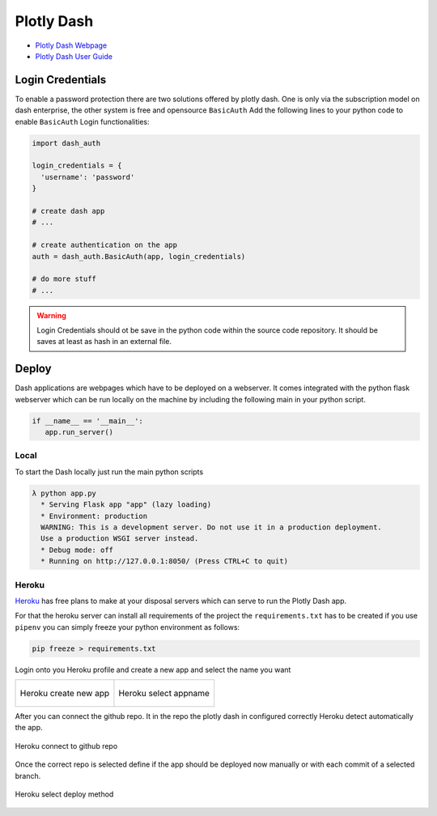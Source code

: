 ===========
Plotly Dash
===========

.. figure:: img/plotly_dash/plotly_dash.*
   :align: center
   :width: 150px

* `Plotly Dash Webpage <https://plotly.com/dash/>`_
* `Plotly Dash User Guide <https://dash.plotly.com/>`_


Login Credentials
=================

To enable a password protection there are two solutions offered by plotly dash. One is only via the subscription model on dash enterprise, the other system is free and opensource ``BasicAuth``
Add the following lines to your python code to enable ``BasicAuth`` Login functionalities:

.. code-block:: python

   import dash_auth

   login_credentials = {
     'username': 'password'
   }

   # create dash app
   # ...

   # create authentication on the app
   auth = dash_auth.BasicAuth(app, login_credentials)

   # do more stuff
   # ...


.. warning::

   Login Credentials should ot be save in the python code within the source code repository. It should be saves at least as hash in an external file.

Deploy
======

Dash applications are webpages which have to be deployed on a webserver. It comes integrated with the python flask webserver which can be run locally on the machine by including the following main in your python script.

.. code-block:: python

   if __name__ == '__main__':
      app.run_server()

Local
-----

To start the Dash locally just run the main python scripts

.. code-block:: bash

   λ python app.py
     * Serving Flask app "app" (lazy loading)
     * Environment: production
     WARNING: This is a development server. Do not use it in a production deployment.
     Use a production WSGI server instead.
     * Debug mode: off
     * Running on http://127.0.0.1:8050/ (Press CTRL+C to quit)


Heroku
------

`Heroku <https://dashboard.heroku.com>`_ has free plans to make at your disposal servers which can serve to run the Plotly Dash app.

For that the heroku server can install all requirements of the project the ``requirements.txt`` has to be created if you use ``pipenv`` you can simply freeze your python environment as follows:

.. code-block:: bash

   pip freeze > requirements.txt

Login onto you Heroku profile and create a new app and select the name you want

.. list-table::

   * - .. figure:: img/plotly_dash/heroku_01_create_app.*
          :align: center
          :width: 80%

          Heroku create new app

     - .. figure:: img/plotly_dash/heroku_02_appname.*
          :align: center
          :width: 80%

          Heroku select appname

After you can connect the github repo. It in the repo the plotly dash in configured correctly Heroku detect automatically the app.

.. figure:: img/plotly_dash/heroku_03_connect_to_github.*
   :align: center
   :width: 80%

   Heroku connect to github repo

Once the correct repo is selected define if the app should be deployed now manually or with each commit of a selected branch.

.. figure:: img/plotly_dash/heroku_04_select_deploy.*
   :align: center
   :width: 80%

   Heroku select deploy method

